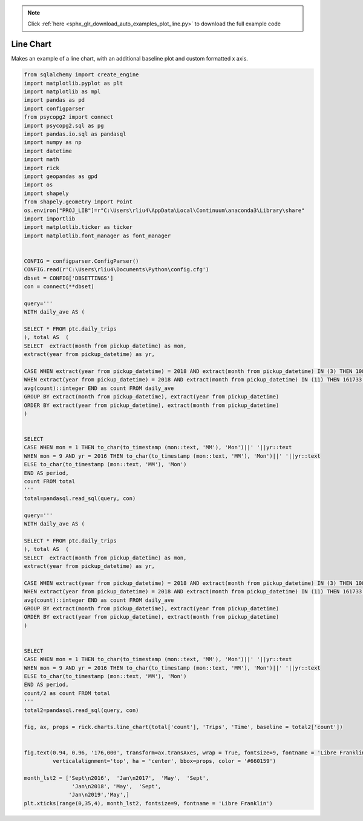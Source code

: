 .. note::
    :class: sphx-glr-download-link-note

    Click :ref:`here <sphx_glr_download_auto_examples_plot_line.py>` to download the full example code
.. rst-class:: sphx-glr-example-title

.. _sphx_glr_auto_examples_plot_line.py:


Line Chart
==================

Makes an example of a line chart, with an additional baseline plot and custom formatted x axis.



.. image:: /auto_examples/images/sphx_glr_plot_line_001.png
    :class: sphx-glr-single-img





.. code-block:: default


    from sqlalchemy import create_engine
    import matplotlib.pyplot as plt
    import matplotlib as mpl
    import pandas as pd 
    import configparser
    from psycopg2 import connect
    import psycopg2.sql as pg
    import pandas.io.sql as pandasql
    import numpy as np 
    import datetime
    import math
    import rick
    import geopandas as gpd
    import os
    import shapely
    from shapely.geometry import Point
    os.environ["PROJ_LIB"]=r"C:\Users\rliu4\AppData\Local\Continuum\anaconda3\Library\share"
    import importlib
    import matplotlib.ticker as ticker
    import matplotlib.font_manager as font_manager


    CONFIG = configparser.ConfigParser()
    CONFIG.read(r'C:\Users\rliu4\Documents\Python\config.cfg')
    dbset = CONFIG['DBSETTINGS']
    con = connect(**dbset)

    query='''
    WITH daily_ave AS (

    SELECT * FROM ptc.daily_trips
    ), total AS  (
    SELECT  extract(month from pickup_datetime) as mon,
    extract(year from pickup_datetime) as yr,

    CASE WHEN extract(year from pickup_datetime) = 2018 AND extract(month from pickup_datetime) IN (3) THEN 108321
    WHEN extract(year from pickup_datetime) = 2018 AND extract(month from pickup_datetime) IN (11) THEN 161733 ELSE
    avg(count)::integer END as count FROM daily_ave
    GROUP BY extract(month from pickup_datetime), extract(year from pickup_datetime)
    ORDER BY extract(year from pickup_datetime), extract(month from pickup_datetime)
    )


    SELECT 
    CASE WHEN mon = 1 THEN to_char(to_timestamp (mon::text, 'MM'), 'Mon')||' '||yr::text 
    WHEN mon = 9 AND yr = 2016 THEN to_char(to_timestamp (mon::text, 'MM'), 'Mon')||' '||yr::text 
    ELSE to_char(to_timestamp (mon::text, 'MM'), 'Mon')
    END AS period, 
    count FROM total
    '''
    total=pandasql.read_sql(query, con)

    query='''
    WITH daily_ave AS (

    SELECT * FROM ptc.daily_trips
    ), total AS  (
    SELECT  extract(month from pickup_datetime) as mon,
    extract(year from pickup_datetime) as yr,

    CASE WHEN extract(year from pickup_datetime) = 2018 AND extract(month from pickup_datetime) IN (3) THEN 108321
    WHEN extract(year from pickup_datetime) = 2018 AND extract(month from pickup_datetime) IN (11) THEN 161733 ELSE
    avg(count)::integer END as count FROM daily_ave
    GROUP BY extract(month from pickup_datetime), extract(year from pickup_datetime)
    ORDER BY extract(year from pickup_datetime), extract(month from pickup_datetime)
    )


    SELECT 
    CASE WHEN mon = 1 THEN to_char(to_timestamp (mon::text, 'MM'), 'Mon')||' '||yr::text 
    WHEN mon = 9 AND yr = 2016 THEN to_char(to_timestamp (mon::text, 'MM'), 'Mon')||' '||yr::text 
    ELSE to_char(to_timestamp (mon::text, 'MM'), 'Mon')
    END AS period, 
    count/2 as count FROM total
    '''
    total2=pandasql.read_sql(query, con)

    fig, ax, props = rick.charts.line_chart(total['count'], 'Trips', 'Time', baseline = total2['count'])


    fig.text(0.94, 0.96, '176,000', transform=ax.transAxes, wrap = True, fontsize=9, fontname = 'Libre Franklin',
             verticalalignment='top', ha = 'center', bbox=props, color = '#660159')

    month_lst2 = ['Sept\n2016',  'Jan\n2017',  'May',  'Sept',
                   'Jan\n2018', 'May',  'Sept', 
                  'Jan\n2019','May',]
    plt.xticks(range(0,35,4), month_lst2, fontsize=9, fontname = 'Libre Franklin')



.. rst-class:: sphx-glr-timing

   **Total running time of the script:** ( 0 minutes  3.376 seconds)


.. _sphx_glr_download_auto_examples_plot_line.py:


.. only :: html

 .. container:: sphx-glr-footer
    :class: sphx-glr-footer-example



  .. container:: sphx-glr-download

     :download:`Download Python source code: plot_line.py <plot_line.py>`



  .. container:: sphx-glr-download

     :download:`Download Jupyter notebook: plot_line.ipynb <plot_line.ipynb>`


.. only:: html

 .. rst-class:: sphx-glr-signature

    `Gallery generated by Sphinx-Gallery <https://sphinx-gallery.github.io>`_

